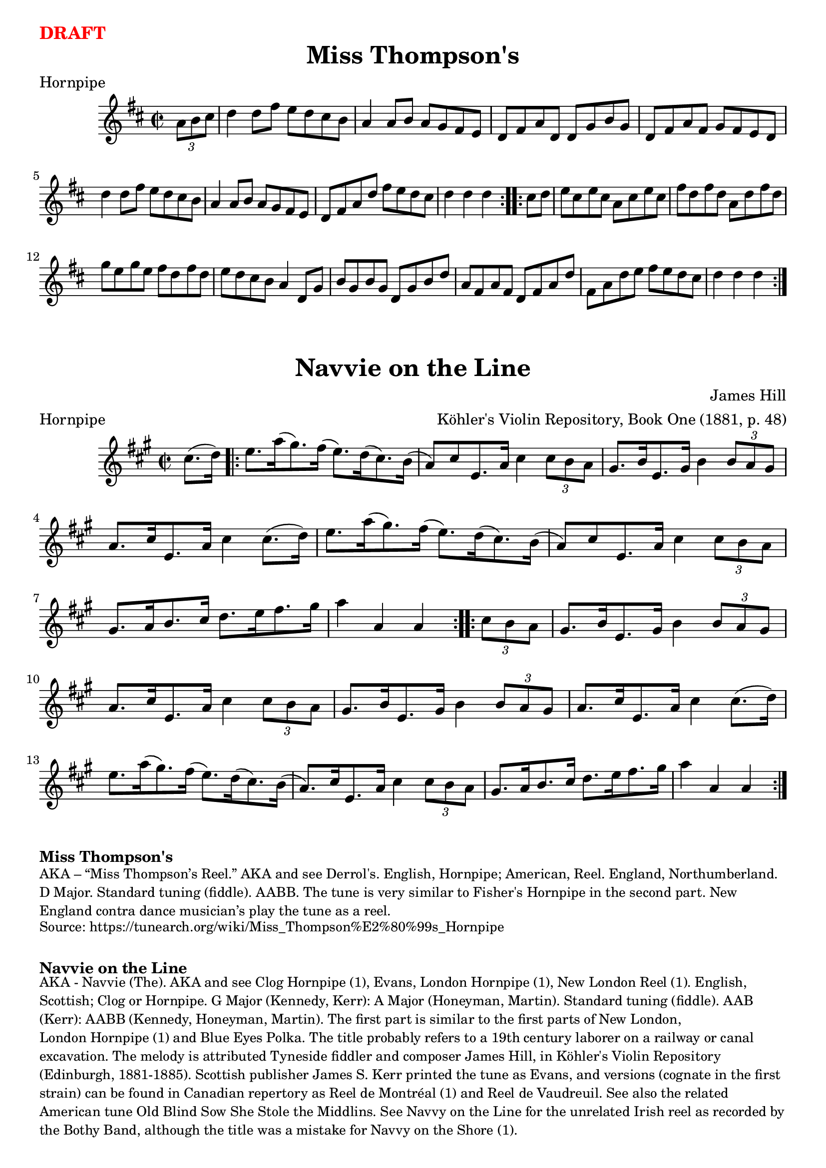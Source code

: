 \version "2.20.0"
\language "english"

\paper {
  print-all-headers = ##t
}

\markup \large \bold \with-color "red" "DRAFT"

\score {
  \header {
    meter = "Hornpipe"
    tagline = "Lily was here 2.22.1 -- automatically converted from ABC"
    title = "Miss Thompson's"
  }

  \relative c'' {
    \time 2/2
    \key d \major

    \repeat volta 2 {
      \partial 4 \tuplet 3/2 {   a8    b8    cs8  } |
      d4    d8    fs8    e8    d8    cs8    b8  |
      a4    a8  b8    a8    g8    fs8    e8  |
      d8    fs8    a8    d,8    d8    g8    b8    g8  |
      d8    fs8    a8    fs8    g8    fs8    e8    d8  |
      d'4    d8    fs8    e8    d8    cs8    b8  |
      a4    a8    b8    a8    g8    fs8    e8  |
      d8    fs8    a8    d8    fs8    e8    d8    cs8  |
      \partial 2. { d4    d4    d4 } |
    }

    \repeat volta 2 {
      \partial 4 { cs8    d8 } |
      e8    cs8    e8    cs8    a8    cs8    e8    cs8 |
      fs8    d8    fs8    d8    a8    d8    fs8    d8 |
      g8    e8    g8    e8    fs8    d8    fs8    d8 |
      e8    d8    cs8    b8    a4    d,8    g8  |
      b8  g8    b8    g8    d8    g8    b8    d8  |
      a8    fs8  a8    fs8    d8    fs8    a8    d8  |
      fs,8    a8    d8  e8    fs8    e8    d8    cs8  |
      \partial 2. { d4    d4    d4 } |
    }
  }
}

\score {
  \header {
    arranger = "Köhler's Violin Repository, Book One (1881, p. 48)"
    composer = "James Hill"
    meter = "Hornpipe"
    tagline = "Lily was here 2.22.1 -- automatically converted from ABC"
    title = "Navvie on the Line"
    transcription = "AK/Fiddler's Companion"
  }

  \relative c'' {
    \time 2/2
    \key a \major

    \partial 4 cs8. (   d16  -) |

    \repeat volta 2 {
      e8.    a16 (   gs8.  -)   fs16 (   e8.  -)   d16 (   cs8.  -)   b16 ( |
      a8  -)   cs8    e,8.    a16    cs4    \tuplet 3/2 {   cs8    b8   a8  } |
      gs8.    b16    e,8.    gs16    b4    \tuplet 3/2 {   b8 a8    gs8  } |
      a8.    cs16    e,8.    a16    cs4   cs8. (   d16  -) |
      e8.    a16 (   gs8.  -)   fs16 (   e8.  -)   d16 (   cs8.  -)   b16 ( |
      a8  -)   cs8    e,8.  a16    cs4    \tuplet 3/2 {   cs8    b8    a8  } |
      gs8.    a16    b8.    cs16    d8.    e16    fs8.    gs16  |
      a4    a,4    a4
    }

    \repeat volta 2 {
      \partial 4 \tuplet 3/2 {  cs8    b8    a8 } |
      gs8.    b16    e,8.    gs16    b4    \tuplet 3/2 {   b8   a8    gs8  } |
      a8.    cs16    e,8.    a16    cs4   \tuplet 3/2 {   cs8    b8    a8  } |
      gs8.    b16    e,8.    gs16    b4    \tuplet 3/2 {   b8    a8    gs8  } |
      a8.    cs16    e,8.    a16    cs4    cs8. (   d16  -) |
      e8.   a16 (   gs8.  -)   fs16 (   e8.  -)   d16 (   cs8.  -)   b16 ( |
      a8.  -)   cs16    e,8.    a16    cs4    \tuplet 3/2 { cs8    b8    a8  } |
      gs8.    a16    b8.    cs16    d8.  e16    fs8.    gs16  |
      a4    a,4    a4
    }
  }
}

\markup \bold { Miss Thompson's }
\markup \smaller \wordwrap {
  AKA – “Miss Thompson’s Reel.” AKA and see "Derrol's." English, Hornpipe; American, Reel. England, Northumberland. D Major. Standard tuning (fiddle). AABB. The tune is very similar to "Fisher's Hornpipe" in the second part. New England contra dance musician’s play the tune as a reel.
}
\markup \smaller \wordwrap {
  Source: https://tunearch.org/wiki/Miss_Thompson%E2%80%99s_Hornpipe }

  \markup \vspace #1

  \markup \bold { Navvie on the Line }
  \markup \smaller \wordwrap {
    AKA - "Navvie (The)." AKA and see "Clog Hornpipe (1)," "Evans," "London Hornpipe (1)," "New London Reel (1)." English, Scottish; Clog or Hornpipe. G Major (Kennedy, Kerr): A Major (Honeyman, Martin). Standard tuning (fiddle). AAB (Kerr): AABB (Kennedy, Honeyman, Martin). The first part is similar to the first parts of "New London," "London Hornpipe (1)" and "Blue Eyes Polka." The title probably refers to a 19th century laborer on a railway or canal excavation. The melody is attributed Tyneside fiddler and composer James Hill, in Köhler's Violin Repository (Edinburgh, 1881-1885). Scottish publisher James S. Kerr printed the tune as "Evans," and versions (cognate in the first strain) can be found in Canadian repertory as "Reel de Montréal (1)" and "Reel de Vaudreuil."

    See also the related American tune "Old Blind Sow She Stole the Middlins." See "Navvy on the Line" for the unrelated Irish reel as recorded by the Bothy Band, although the title was a mistake for "Navvy on the Shore (1)."
  }
  \markup \smaller \wordwrap { Source: https://tunearch.org/wiki/Navvie_on_the_Line }
